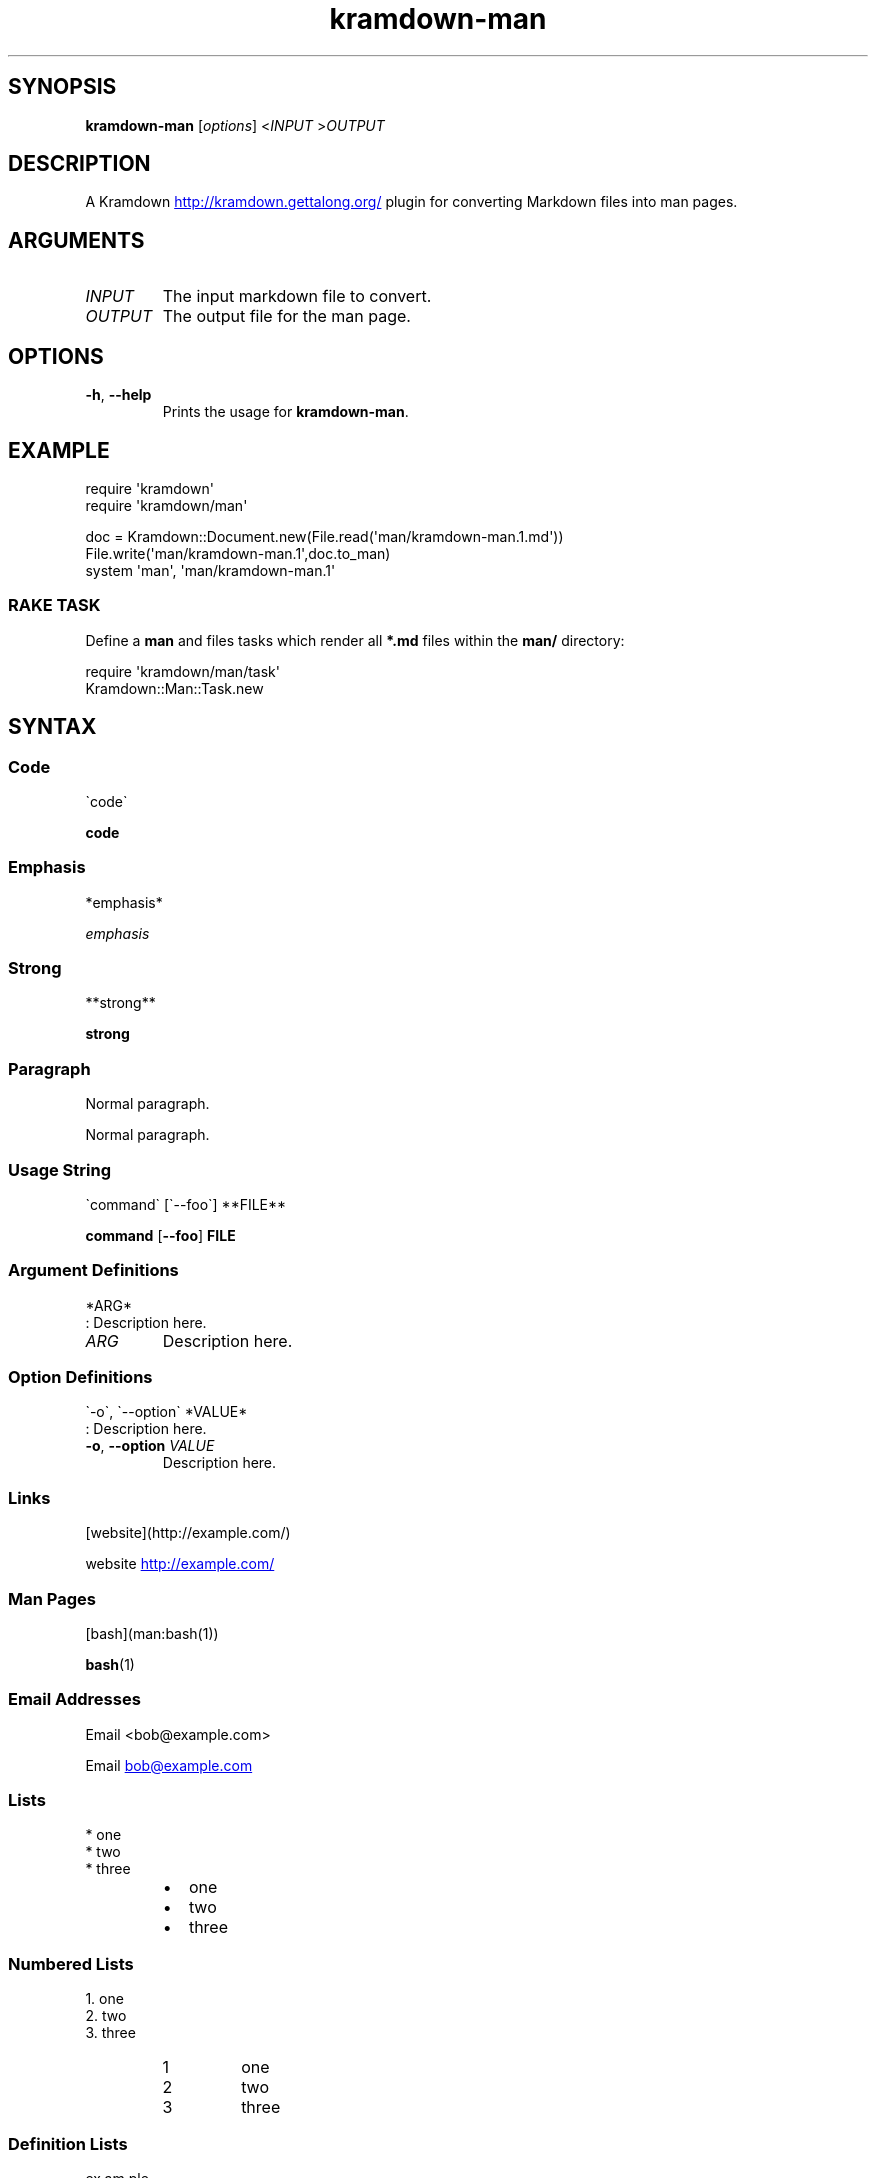 .\" Generated by kramdown-man 1.0.0
.\" https://github.com/postmodern/kramdown-man#readme
.TH kramdown-man 1 "April 2013" kramdown-man "User Manuals"
.SH SYNOPSIS
.PP
\fBkramdown-man\fR \[lB]\fIoptions\fP\[rB] <\fIINPUT\fP >\fIOUTPUT\fP
.SH DESCRIPTION
.PP
A Kramdown
.UR http:\[sl]\[sl]kramdown\.gettalong\.org\[sl]
.UE
plugin for converting Markdown files into man pages\.
.SH ARGUMENTS
.TP
\fIINPUT\fP
The input markdown file to convert\.
.TP
\fIOUTPUT\fP
The output file for the man page\.
.SH OPTIONS
.TP
\fB-h\fR, \fB--help\fR
Prints the usage for \fBkramdown-man\fR\.
.SH EXAMPLE
.PP
.EX
require \(aqkramdown\(aq
require \(aqkramdown\[sl]man\(aq

doc \[eq] Kramdown::Document\.new(File\.read(\(aqman\[sl]kramdown\-man\.1\.md\(aq))
File\.write(\(aqman\[sl]kramdown\-man\.1\(aq,doc\.to\[ru]man)
system \(aqman\(aq, \(aqman\[sl]kramdown\-man\.1\(aq
.EE
.SS RAKE TASK
.PP
Define a \fBman\fR and files tasks which render all \fB*.md\fR files within the
\fBman/\fR directory:
.PP
.EX
require \(aqkramdown\[sl]man\[sl]task\(aq
Kramdown::Man::Task\.new
.EE
.SH SYNTAX
.SS Code
.PP
.EX
\`code\`
.EE
.PP
\fBcode\fR
.SS Emphasis
.PP
.EX
*emphasis*
.EE
.PP
\fIemphasis\fP
.SS Strong
.PP
.EX
**strong**
.EE
.PP
\fBstrong\fP
.SS Paragraph
.PP
.EX
Normal paragraph\.
.EE
.PP
Normal paragraph\.
.SS Usage String
.PP
.EX
\`command\` \[lB]\`\-\-foo\`\[rB] **FILE**
.EE
.PP
\fBcommand\fR \[lB]\fB--foo\fR\[rB] \fBFILE\fP
.SS Argument Definitions
.PP
.EX
*ARG*
: Description here\.
.EE
.TP
\fIARG\fP
Description here\.
.SS Option Definitions
.PP
.EX
\`\-o\`, \`\-\-option\` *VALUE*
: Description here\.
.EE
.TP
\fB-o\fR, \fB--option\fR \fIVALUE\fP
Description here\.
.SS Links
.PP
.EX
\[lB]website\[rB](http:\[sl]\[sl]example\.com\[sl])
.EE
.PP
website
.UR http:\[sl]\[sl]example\.com\[sl]
.UE
.SS Man Pages
.PP
.EX
\[lB]bash\[rB](man:bash(1))
.EE
.PP
.BR bash (1)
.SS Email Addresses
.PP
.EX
Email <bob\[at]example\.com>
.EE
.PP
Email 
.MT bob\[at]example\.com
.ME
.SS Lists
.PP
.EX
* one
* two
* three
.EE
.RS
.IP \(bu 2
one
.IP \(bu 2
two
.IP \(bu 2
three
.RE
.SS Numbered Lists
.PP
.EX
1\. one
2\. two
3\. three
.EE
.nr step1 0 1
.RS
.IP \n+[step1]
one
.IP \n+[step1]
two
.IP \n+[step1]
three
.RE
.SS Definition Lists
.PP
.EX
ex\[pc]am\[pc]ple
: a thing characteristic of its kind or illustrating a general rule\.

: a person or thing regarded in terms of their fitness to be imitated or the
  likelihood of their being imitated\.
.EE
.TP
ex\[pc]am\[pc]ple
a thing characteristic of its kind or illustrating a general rule\.
.RS
.PP
a person or thing regarded in terms of their fitness to be imitated or the
likelihood of their being imitated\.
.RE
.SS Blockquotes
.PP
.EX
> Perfection is achieved, not when there is nothing more to add, but when there is nothing left to take away\.
>
> \-\-Antoine de Saint\-Exup\['e]ry
.EE
.RS
.PP
Perfection is achieved, not when there is nothing more to add, but when there is nothing left to take away\.
.PP
\-\-Antoine de Saint\-Exup\['e]ry
.RE
.SS Code Blocks
.PP
.EX
Source code:

    \[sh]include <stdio\.h>

    int main()
    \[lC]
        printf(\[dq]hello world\en\[dq]);
        return 0;
    \[rC]
.EE
.PP
Source code:
.PP
.EX
\[sh]include <stdio\.h>

int main()
\[lC]
    printf(\[dq]hello world\en\[dq]);
    return 0;
\[rC]
.EE
.SH AUTHOR
.PP
Postmodern 
.MT postmodern\.mod3\[at]gmail\.com
.ME
